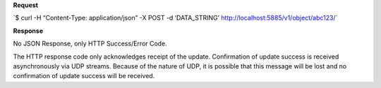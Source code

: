 **Request**

\`$ curl -H “Content-Type: application/json” -X POST -d ‘DATA\_STRING’ http://localhost:5885/v1/object/abc123/\`

**Response**

No JSON Response, only HTTP Success/Error Code.

The HTTP response code only acknowledges receipt of the update.  Confirmation of
update success is received asynchronously via UDP streams.  Because of the nature
of UDP, it is possible that this message will be lost and no confirmation of update
success will be received.
